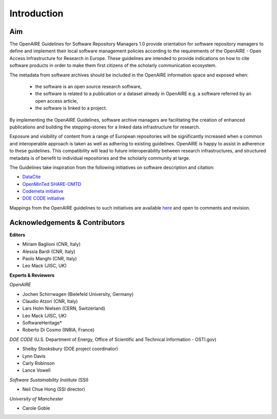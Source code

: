 .. _literature_intro:

Introduction
------------

Aim
^^^^^^^^^^^^^^^^^^^^^^^^^^^^^^^
The OpenAIRE Guidelines for Software Repository Managers 1.0 provide
orientation for software repository managers to define and implement their local software
management policies according to the requirements of the OpenAIRE - Open Access
Infrastructure for Research in Europe. These guidelines are intended to provide indications on how to cite software products in order to make them first citizens of the scholarly communication ecosystem. 

The metadata from software archives should be included in the OpenAIRE information space and exposed when:

	* the software is an open source research software, 
	* the software is related to a publication or a dataset already in OpenAIRE e.g. a software referred by an open access article,
	* the software is linked to a project. 

By implementing the OpenAIRE Guidelines, software archive managers are facilitating the creation of enhanced publications and building the stepping-stones for a linked data infrastructure for research.

Exposure and visibility of content from a range of European repositories will be significantly increased when a common and interoperable approach is taken as well as adhering to existing guidelines. OpenAIRE is happy to assist in adherence to these guidelines. This compatibility will lead to future interoperability between research infrastructures, and structured metadata is of benefit to individual repositories and the scholarly community at large.

The Guidelines take inspiration from the following initiatives on software description and citation:

* `DataCite <https://schema.datacite.org>`_  
* `OpenMinTed SHARE-OMTD <https://guidelines.openminted.eu/guidelines_for_providers_of_sw_resources/recommended_schema_for_sw_resources.html>`_  
* `Codemeta initiative <https://github.com/codemeta/codemeta/blob/master/crosswalk.csv>`_ 
* `DOE CODE initiative <https://github.com/doecode/software-metadata>`_

Mappings from the OpenAIRE guidelines to such initiatives are available `here <https://docs.google.com/spreadsheets/d/1mKs-Pg_JuLcpqEkQqlSCs2gGC7nEEbhxdTbIoGcU6NI/edit?usp=sharing>`_ and open to comments and revision.

Acknowledgements & Contributors
^^^^^^^^^^^^^^^^^^^^^^^^^^^^^^^

**Editors**

* Miriam Baglioni (CNR, Italy)
* Alessia Bardi (CNR, Italy)
* Paolo Manghi (CNR, Italy)
* Leo Mack (JISC, UK)


**Experts & Reviewers**

*OpenAIRE*

* Jochen Schirrwagen (Bielefeld University, Germany)
* Claudio Atzori (CNR, Italy)
* Lars Holm Nielsen (CERN, Switzerland) 
* Leo Mack (JISC, UK)

* SoftwareHeritage*

* Roberto Di Cosmo (INRIA, France)

*DOE CODE* (U.S. Department of Energy, Office of Scientific and Technical Information - OSTI.gov)

* Shelby Stooksbury (DOE project coordinator)
* Lynn Davis
* Carly Robinson
* Lance Vowell

*Software Sustainability Institute* (SSI)

* Neil Chue Hong (SSI director)

*University of Manchester*

* Carole Goble
